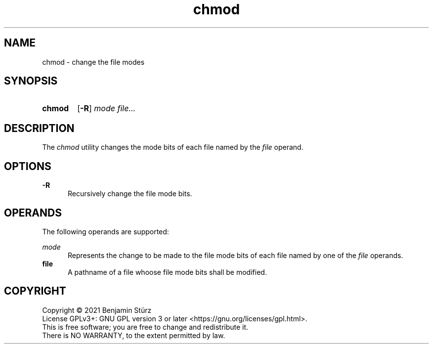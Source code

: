 .TH chmod 1 "2021-09-03"

.SH NAME
chmod - change the file modes

.SH SYNOPSIS
.SY chmod
.OP -R
.I mode
.I file...
.YS

.SH DESCRIPTION
The
.I
chmod
utility changes the mode bits of each file named by the
.I file
operand.

.SH OPTIONS
.B -R
.RE
.RS 5
Recursively change the file mode bits.

.SH OPERANDS
The following operands are supported:
.PP
.I mode
.RE
.RS 5
Represents the change to be made to the file mode bits of each file named by one of the 
.I file
operands.
.RE
.B file
.RE
.RS 5
A pathname of a file whoose file mode bits shall be modified.

.PP
.SH COPYRIGHT
.br
Copyright \(co 2021 Benjamin Stürz
.br
License GPLv3+: GNU GPL version 3 or later <https://gnu.org/licenses/gpl.html>.
.br
This is free software; you are free to change and redistribute it.
.br
There is NO WARRANTY, to the extent permitted by law.
